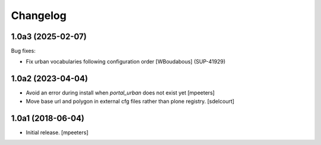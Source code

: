 Changelog
=========

.. You should *NOT* be adding new change log entries to this file.
   You should create a file in the news directory instead.
   For helpful instructions, please see:
   https://github.com/plone/plone.releaser/blob/master/ADD-A-NEWS-ITEM.rst

.. towncrier release notes start


1.0a3 (2025-02-07)
------------------

Bug fixes:


- Fix urban vocabularies following configuration order
  [WBoudabous] (SUP-41929)


1.0a2 (2023-04-04)
------------------

- Avoid an error during install when `portal_urban` does not exist yet
  [mpeeters]
- Move base url and polygon in external cfg files rather than plone registry.
  [sdelcourt]


1.0a1 (2018-06-04)
------------------

- Initial release.
  [mpeeters]
